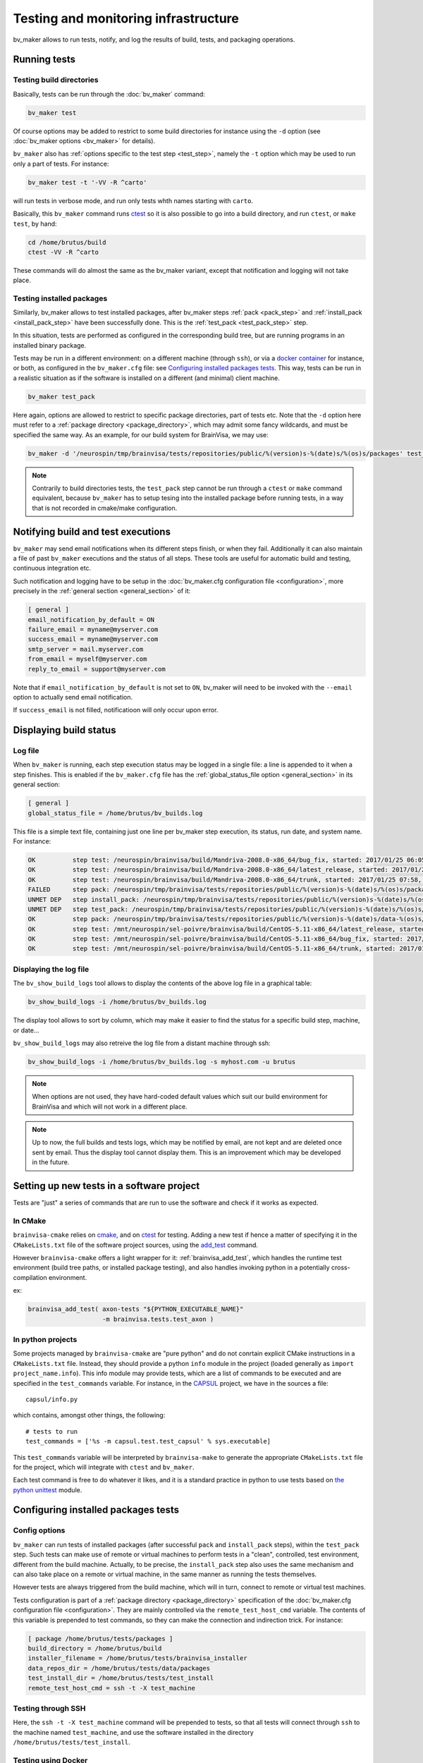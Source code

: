 =====================================
Testing and monitoring infrastructure
=====================================

bv_maker allows to run tests, notify, and log the results of build, tests, and packaging operations.

Running tests
=============

Testing build directories
-------------------------

Basically, tests can be run through the :doc:`bv_maker` command:

.. code-block:: bash

    bv_maker test

Of course options may be added to restrict to some build directories for instance using the ``-d`` option (see :doc:`bv_maker options <bv_maker>` for details).

``bv_maker`` also has :ref:`options specific to the test step <test_step>`, namely the ``-t`` option which may be used to run only a part of tests. For instance:

.. code-block:: bash

    bv_maker test -t '-VV -R ^carto'

will run tests in verbose mode, and run only tests whth names starting with ``carto``.

Basically, this ``bv_maker`` command runs `ctest <https://cmake.org/cmake/help/v3.0/manual/ctest.1.html>`_ so it is also possible to go into a build directory, and run ``ctest``, or ``make test``, by hand:

.. code-block:: bash

    cd /home/brutus/build
    ctest -VV -R ^carto

These commands will do almost the same as the bv_maker variant, except that notification and logging will not take place.


Testing installed packages
--------------------------

Similarly, bv_maker allows to test installed packages, after bv_maker steps :ref:`pack <pack_step>` and :ref:`install_pack <install_pack_step>` have been successfully done. This is the :ref:`test_pack <test_pack_step>` step.

In this situation, tests are performed as configured in the corresponding build tree, but are running programs in an installed binary package.

Tests may be run in a different environment: on a different machine (through ``ssh``), or via a `docker container <http://www.docker.com>`_ for instance, or both, as configured in the ``bv_maker.cfg`` file: see `Configuring installed packages tests`_. This way, tests can be run in a realistic situation as if the software is installed on a different (and minimal) client machine.

.. code-block:: bash

    bv_maker test_pack

Here again, options are allowed to restrict to specific package directories, part of tests etc. Note that the ``-d`` option here must refer to a :ref:`package directory <package_directory>`, which may admit some fancy wildcards, and must be specified the same way. As an example, for our build system for BrainVisa, we may use:

.. code-block:: bash

    bv_maker -d '/neurospin/tmp/brainvisa/tests/repositories/public/%(version)s-%(date)s/%(os)s/packages' test_pack -t '-VV -R carto*'

.. note::

    Contrarily to build directories tests, the ``test_pack`` step cannot be run through a ``ctest`` or ``make`` command equivalent, because ``bv_maker`` has to setup tesing into the installed package before running tests, in a way that is not recorded in cmake/make configuration.


Notifying build and test executions
===================================

``bv_maker`` may send email notifications when its different steps finish, or when they fail. Additionally it can also maintain a file of past ``bv_maker`` executions and the status of all steps. These tools are useful for automatic build and testing, continuous integration etc.

Such notification and logging have to be setup in the :doc:`bv_maker.cfg configuration file <configuration>`, more precisely in the :ref:`general section <general_section>` of it:

.. code-block:: bash

    [ general ]
    email_notification_by_default = ON
    failure_email = myname@myserver.com
    success_email = myname@myserver.com
    smtp_server = mail.myserver.com
    from_email = myself@myserver.com
    reply_to_email = support@myserver.com

Note that if ``email_notification_by_default`` is not set to ``ON``, bv_maker will need to be invoked with the ``--email`` option to actually send email notification.

If ``success_email`` is not filled, notificatioon will only occur upon error.


Displaying build status
=======================

Log file
--------

When ``bv_maker`` is running, each step execution status may be logged in a single file: a line is appended to it when a step finishes. This is enabled if the ``bv_maker.cfg`` file has the :ref:`global_status_file option <general_section>` in its general section:

.. code-block:: bash

    [ general ]
    global_status_file = /home/brutus/bv_builds.log

This file is a simple text file, containing just one line per bv_maker step execution, its status, run date, and system name. For instance:

.. code-block:: text

    OK          step test: /neurospin/brainvisa/build/Mandriva-2008.0-x86_64/bug_fix, started: 2017/01/25 06:05, stopped: 2017/01/25 07:31 on i2bm-mdv-64 (linux64-glibc-2.6)
    OK          step test: /neurospin/brainvisa/build/Mandriva-2008.0-x86_64/latest_release, started: 2017/01/25 07:31, stopped: 2017/01/25 07:58 on i2bm-mdv-64 (linux64-glibc-2.6)
    OK          step test: /neurospin/brainvisa/build/Mandriva-2008.0-x86_64/trunk, started: 2017/01/25 07:58, stopped: 2017/01/25 09:21 on i2bm-mdv-64 (linux64-glibc-2.6)
    FAILED      step pack: /neurospin/tmp/brainvisa/tests/repositories/public/%(version)s-%(date)s/%(os)s/packages, started: 2017/01/25 09:21, stopped: 2017/01/25 10:21 on i2bm-mdv-64 (linux64-glibc-2.6)
    UNMET DEP   step install_pack: /neurospin/tmp/brainvisa/tests/repositories/public/%(version)s-%(date)s/%(os)s/packages on i2bm-mdv-64 (linux64-glibc-2.6)
    UNMET DEP   step test_pack: /neurospin/tmp/brainvisa/tests/repositories/public/%(version)s-%(date)s/%(os)s/packages on i2bm-mdv-64 (linux64-glibc-2.6)
    OK          step pack: /neurospin/tmp/brainvisa/tests/repositories/public/%(version)s-%(date)s/data-%(os)s/packages, started: 2017/01/25 10:21, stopped: 2017/01/25 10:34 on i2bm-mdv-64 (linux64-glibc-2.6)
    OK          step test: /mnt/neurospin/sel-poivre/brainvisa/build/CentOS-5.11-x86_64/latest_release, started: 2017/01/25 07:13, stopped: 2017/01/25 07:42 on michael (linux64-glibc-2.5)
    OK          step test: /mnt/neurospin/sel-poivre/brainvisa/build/CentOS-5.11-x86_64/bug_fix, started: 2017/01/25 07:42, stopped: 2017/01/25 09:15 on michael (linux64-glibc-2.5)
    OK          step test: /mnt/neurospin/sel-poivre/brainvisa/build/CentOS-5.11-x86_64/trunk, started: 2017/01/25 09:15, stopped: 2017/01/25 11:07 on michael (linux64-glibc-2.5)


Displaying the log file
-----------------------

The ``bv_show_build_logs`` tool allows to display the contents of the above log file in a graphical table:

.. code-block:: bash

    bv_show_build_logs -i /home/brutus/bv_builds.log

.. image:: _static/bv_show_build_logs.jpg

The display tool allows to sort by column, which may make it easier to find the status for a specific build step, machine, or date...

``bv_show_build_logs`` may also retreive the log file from a distant machine through ssh:

.. code-block:: bash

    bv_show_build_logs -i /home/brutus/bv_builds.log -s myhost.com -u brutus

.. note::

    When options are not used, they have hard-coded default values which suit our build environment for BrainVisa and which will not work in a different place.

.. note::

    Up to now, the full builds and tests logs, which may be notified by email, are not kept and are deleted once sent by email. Thus the display tool cannot display them. This is an improvement which may be developed in the future.


Setting up new tests in a software project
==========================================

Tests are "just" a series of commands that are run to use the software and check if it works as expected.

In CMake
--------

``brainvisa-cmake`` relies on `cmake <http://cmake.org>`_, and on `ctest <https://cmake.org/cmake/help/v3.0/manual/ctest.1.html>`_ for testing. Adding a new test if hence a matter of specifying it in the ``CMakeLists.txt`` file of the software project sources, using the `add_test <https://cmake.org/cmake/help/v3.0/command/add_test.html>`_ command.

However ``brainvisa-cmake`` offers a light wrapper for it: :ref:`brainvisa_add_test`, which handles the runtime test environment (build tree paths, or installed package testing), and also handles invoking python in a potentially cross-compilation environment.

ex:

.. code-block:: cmake

    brainvisa_add_test( axon-tests "${PYTHON_EXECUTABLE_NAME}"
                        -m brainvisa.tests.test_axon )


In python projects
------------------

Some projects managed by ``brainvisa-cmake`` are "pure python" and do not conrtain explicit CMake instructions in a ``CMakeLists.txt`` file. Instead, they should provide a python ``info`` module in the project (loaded generally as ``import project_name.info``). This info module may provide tests, which are a list of commands to be executed and are specified in the ``test_commands`` variable. For instance, in the `CAPSUL <http://brainvisa.info/capsul/>`_ project, we have in the sources a file:

::

    capsul/info.py

which contains, amongst other things, the following:

::

    # tests to run
    test_commands = ['%s -m capsul.test.test_capsul' % sys.executable]

This ``test_commands`` variable will be interpreted by ``brainvisa-make`` to generate the appropriate ``CMakeLists.txt`` file for the project, which will integrate with ``ctest`` and ``bv_maker``.

Each test command is free to do whatever it likes, and it is a standard practice in python to use tests based on `the python unittest <https://docs.python.org/2/library/unittest.html>`_ module.


Configuring installed packages tests
====================================

Config options
--------------

``bv_maker`` can run tests of installed packages (after successful ``pack`` and ``install_pack`` steps), within the ``test_pack`` step. Such tests can make use of remote or virtual machines to perform tests in a "clean", controlled, test environment, different from the build machine. Actually, to be precise, the ``install_pack`` step also uses the same mechanism and can also take place on a remote or virtual machine, in the same manner as running the tests themselves.

However tests are always triggered from the build machine, which will in turn, connect to remote or virtual test machines.

Tests configuration is part of a :ref:`package directory <package_directory>` specification of the :doc:`bv_maker.cfg configuration file <configuration>`. They are mainly controlled via the ``remote_test_host_cmd`` variable. The contents of this variable is prepended to test commands, so they can make the connection and indirection trick. For instance:

.. code-block:: bash

    [ package /home/brutus/tests/packages ]
    build_directory = /home/brutus/build
    installer_filename = /home/brutus/tests/brainvisa_installer
    data_repos_dir = /home/brutus/tests/data/packages
    test_install_dir = /home/brutus/tests/test_install
    remote_test_host_cmd = ssh -t -X test_machine


Testing through SSH
-------------------

Here, the ``ssh -t -X test_machine`` command will be prepended to tests, so that all tests will connect through ``ssh`` to the machine named ``test_machine``, and use the software installed in the directory ``/home/brutus/tests/test_install``.


Testing using Docker
--------------------

Another example using `docker <http://docker.com>`_ would look the following:

.. code-block:: bash

    remote_test_host_cmd = docker run --rm -u "$(id -u):$(id -g)" -e USER=$USER -e TMPDIR=/home/brutus/tmp:/home/brutus/tmp -v "$HOME":"$HOME" -e HOME="$HOME" -v /tmp/.X11-unix:/tmp/.X11-unix --net=host -e DISPLAY=$DISPLAY cati/brainvisa-test:ubuntu-16.04 xvfb-run --auto-servernum

Thus the appropriate docker command will be prepended to all tests.

Note that here we are running Docker using the same user as the host machine, and we export the home directory and X11 connection from the host machine, allowing to perform graphical display.

In addition here we run commands through `xvfb-run <https://en.wikipedia.org/wiki/Xvfb>`_: XVFB is a virtual X server which does not actually perform graphical display on screen. This is used to perform tests on non-graphical build and test machines. This xvfb indirection should replace the X11 redirection (``DISPLAY`` and ``/tmp/.X11-unix settings``) thus the latter should not be needed, however we prefer to keep them because it's easy then to remove the xvfb indirection and get real interactive graphical display to fix some tests when needed.

Last, the docker image we are using here is: ``cati/brainvisa-test:ubuntu-16.04``. This is a docker image of an Ununtu 16.04 system. It should work as is, the image is found on `dockerhub <https://hub.docker.com/>`_ so docker should find it directly and download it if it is not already installed.

This docker image is a minimal system, with minimal software installation: it contains only the libraries required to run the `Qt installer <http://doc.qt.io/qtinstallerframework/>`_ which binary installations are using, a X11 server and XVFB. Using this "smallest possible" system allows to find out missing thirdparty software dependencies in the tested software packages. The image and docker container will normally not be modified by the tests, so can be reused for later tests.


Mixing SSH and Docker
---------------------

The above example runs tests through Docker, and assumes that docker is installed and available on the host build system. However this will not always be true, since docker itself cannot run on every system:

* because it needs root permissions to be installed and available
* because it does not work on very old systems: for instance we are still performing builds on a Mandriva 2008 system, which is not compatible with Docker.

To fix this situation, we can mix the ``ssh`` and ``docker`` approaches, to make a remote machine run Docker and perform tests in it. Ex:

.. code-block:: bash

    remote_test_host_cmd = ssh -t -X test_machine docker run --rm -u "$(id -u):$(id -g)" -e USER=$USER -e TMPDIR=/home/brutus/tmp:/home/brutus/tmp -v "$HOME":"$HOME" -e HOME="$HOME" -v /tmp/.X11-unix:/tmp/.X11-unix --net=host -e DISPLAY=$DISPLAY cati/brainvisa-test:ubuntu-16.04 xvfb-run --auto-servernum

which essentially concatenates the config lines of the ssh and the docker variants.

.. note::

    In this ssh + docker situation, the X11 redirection does not work so easily because ssh tunnels the X11 connection and simply assigning the ``DISPLAY`` variable is not enough. There should be ways to make it work, however the xvfb option is OK.


Real life example
-----------------

Here is a more complete example of a full ``bv_maker.cfg`` file from our build systems. Only the email addresses have been changed from our actual configuration (to avoid spams).

.. code-block:: bash

    [ general ]
      global_status_file = /neurospin/brainvisa/build/builds.log
      failure_email = brainvisa-build-notification@cea.fr
      smtp_server = mx.intra.cea.fr
      from_email = brainvisa-build-notification@cea.fr
      reply_to_email = brainvisa-build-notification@cea.fr

    [ source /neurospin/brainvisa/sources ]
      build_condition = gethostname() == 'is220756'
      + all trunk
      + all bug_fix
      + all tag
      + catidb trunk
      + catidb bug_fix
      - ptk:* trunk
      + brainvisa/development/build-config/trunk development/build-config/trunk
      - qualicati trunk
      + brainvisa/casa casa

    [ build /neurospin/brainvisa/build/$I2BM_OSID/bug_fix ]
      default_steps = configure build doc test
      [ if os.getenv('I2BM_OSID') == 'CentOS-5.11-x86_64' ]
      packaging_thirdparty = OFF
      [ else ]
      packaging_thirdparty = ON
      [ endif ]
      make_options = -j4
      build_type = Release
      clean_config = ON
      clean_build = ON
      all bug_fix /neurospin/brainvisa/sources
      - connectomist-*
      - nuclear_processing:*
      - longitudinal_pipelines
      - sandbox
      - famis
      - ptk:*
      - axon_web

    # data packages and repository (no installer)
    [ package /neurospin/tmp/brainvisa/tests/repositories/public/%(version)s-%(date)s/data-%(os)s/packages ]
      build_directory = /neurospin/brainvisa/build/$I2BM_OSID/bug_fix
      packaging_options = --data --repository-only
      init_components_from_build_dir = OFF
      build_condition = (gethostname() != 'michael') or os.environ.get('BRAINVISA_FORCE_PACKAGING', 'OFF') == 'ON'
      default_steps = pack
      brainvisa-share bug_fix /neurospin/brainvisa/sources
      sulci-models bug_fix /neurospin/brainvisa/sources

    # software packages and repository (with installer and testing)
    [ package /neurospin/tmp/brainvisa/tests/repositories/public/%(version)s-%(date)s/%(os)s/packages ]
      build_directory = /neurospin/brainvisa/build/$I2BM_OSID/bug_fix
      packaging_options = --online-only
      installer_filename = /neurospin/tmp/brainvisa/tests/repositories/public/%(version)s-%(date)s/%(os)s/brainvisa-installer/brainvisa_installer-%(version)s-%(os)s-%(online)s
      data_repos_dir = /neurospin/tmp/brainvisa/tests/repositories/public/%(version)s-%(date)s/data-%(os)s/packages
      test_install_dir = /neurospin/tmp/brainvisa/tests/repositories/public/%(version)s-%(date)s/%(os)s/test_install
      # build every 5 days, and not on michael (Qt installer is not installed on michael)
      build_condition = gethostname() != 'michael'
      default_steps = pack install_pack test_pack
      [ if gethostname() in ('is208611.intra.cea.fr', 'is220756', 'i2bm-ub1204') ]
        # tests need fixing
        default_steps = pack install_pack
      [ endif ]
      [ if gethostname() == 'i2bm-fdr4-32' ]
        # needs fixing
        default_steps = pack
      [ endif ]
      [ if gethostname() in ('is208611.intra.cea.fr', 'is220756') ]
        # run in docker, on same host
        remote_test_host_cmd = docker run --rm -v /neurospin/brainvisa:/neurospin/brainvisa -v /neurospin/tmp/brainvisa:/neurospin/tmp/brainvisa -u "$(id -u):$(id -g)" -e USER=$USER -v /volatile/a-sac-ns-brainvisa:/volatile/a-sac-ns-brainvisa -e TMPDIR=/volatile/a-sac-ns-brainvisa/tmp -v "$HOME":"$HOME" -e HOME="$HOME" -v /tmp/.X11-unix:/tmp/.X11-unix --net=host -e DISPLAY=$DISPLAY -e BRAINVISA_TESTS_DIR="$BRAINVISA_TESTS_DIR" cati/brainvisa-test:ubuntu-16.04 xvfb-run --auto-servernum
      [ endif ]
      [ if gethostname() in ('i2bm-mdv-64', 'i2bm-fdr4-32', 'michael', 'i2bm-ub1204') ]
        # run in docker, through a ssh connection to is220756,
        # reference for tests: ubuntu 14 (host machine)
        remote_test_host_cmd = ssh -t -X is220756 docker run --rm -v /neurospin/brainvisa:/neurospin/brainvisa -v /neurospin/tmp/brainvisa:/neurospin/tmp/brainvisa -u "$(id -u):$(id -g)" -e USER=$USER -v /volatile/a-sac-ns-brainvisa:/volatile/a-sac-ns-brainvisa -e TMPDIR=/volatile/a-sac-ns-brainvisa/tmp -v "$HOME":"$HOME" -e HOME="$HOME" -v /tmp/.X11-unix:/tmp/.X11-unix -e BRAINVISA_TESTS_DIR="$BRAINVISA_TESTS_DIR"-test_pack --net=host -e DISPLAY=$DISPLAY cati/brainvisa-test:ubuntu-16.04 xvfb-run --auto-servernum
      [ endif ]
      [ if gethostname() == 'is144451' ]
        # run via ssh on the other Mac
        remote_test_host_cmd = ssh -t -X is229812
      - preclinical_imaging_iam
      [ endif ]
      - sulci-data
      - communication
      - brainvisa-share
      - brain_segmentation_comparison-private
      - brain_segmentation_comparison-gpl
      - highres-cortex


